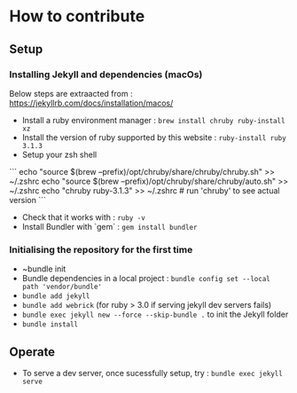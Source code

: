 * How to contribute

** Setup
*** Installing Jekyll and dependencies (macOs)

  Below steps are extraacted from : https://jekyllrb.com/docs/installation/macos/
  - Install a ruby environment manager : ~brew install chruby ruby-install xz~
  - Install the version of ruby supported by this website : ~ruby-install ruby 3.1.3~
  - Setup your zsh shell
  ```
  echo "source $(brew --prefix)/opt/chruby/share/chruby/chruby.sh" >> ~/.zshrc
  echo "source $(brew --prefix)/opt/chruby/share/chruby/auto.sh" >> ~/.zshrc
  echo "chruby ruby-3.1.3" >> ~/.zshrc # run 'chruby' to see actual version
  ```
  - Check that it works with : ~ruby -v~
  - Install Bundler with `gem` : ~gem install bundler~

*** Initialising the repository for the first time
  - ~bundle init
  - Bundle dependencies in a local project :  ~bundle config set --local path 'vendor/bundle'~
  - ~bundle add jekyll~
  - ~bundle add webrick~ (for ruby > 3.0 if serving jekyll dev servers fails)
  - ~bundle exec jekyll new --force --skip-bundle .~ to init the Jekyll folder
  - ~bundle install~

** Operate

   - To serve a dev server, once sucessfully setup, try : ~bundle exec jekyll serve~
